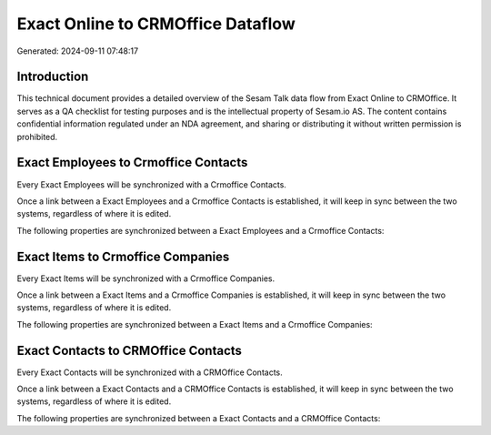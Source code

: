 ==================================
Exact Online to CRMOffice Dataflow
==================================

Generated: 2024-09-11 07:48:17

Introduction
------------

This technical document provides a detailed overview of the Sesam Talk data flow from Exact Online to CRMOffice. It serves as a QA checklist for testing purposes and is the intellectual property of Sesam.io AS. The content contains confidential information regulated under an NDA agreement, and sharing or distributing it without written permission is prohibited.

Exact Employees to Crmoffice Contacts
-------------------------------------
Every Exact Employees will be synchronized with a Crmoffice Contacts.

Once a link between a Exact Employees and a Crmoffice Contacts is established, it will keep in sync between the two systems, regardless of where it is edited.

The following properties are synchronized between a Exact Employees and a Crmoffice Contacts:

.. list-table::
   :header-rows: 1

   * - Exact Employees Property
     - Crmoffice Contacts Property
     - Crmoffice Data Type


Exact Items to Crmoffice Companies
----------------------------------
Every Exact Items will be synchronized with a Crmoffice Companies.

Once a link between a Exact Items and a Crmoffice Companies is established, it will keep in sync between the two systems, regardless of where it is edited.

The following properties are synchronized between a Exact Items and a Crmoffice Companies:

.. list-table::
   :header-rows: 1

   * - Exact Items Property
     - Crmoffice Companies Property
     - Crmoffice Data Type


Exact Contacts to CRMOffice Contacts
------------------------------------
Every Exact Contacts will be synchronized with a CRMOffice Contacts.

Once a link between a Exact Contacts and a CRMOffice Contacts is established, it will keep in sync between the two systems, regardless of where it is edited.

The following properties are synchronized between a Exact Contacts and a CRMOffice Contacts:

.. list-table::
   :header-rows: 1

   * - Exact Contacts Property
     - CRMOffice Contacts Property
     - CRMOffice Data Type

